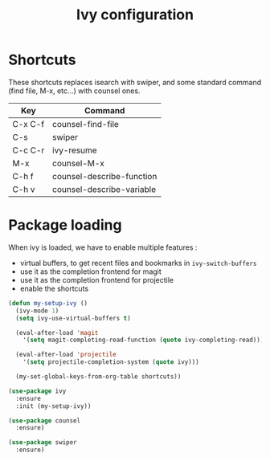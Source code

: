 #+TITLE: Ivy configuration

* Shortcuts

  These shortcuts replaces isearch with swiper, and some standard
  command (find file, M-x, etc...) with counsel ones.

  #+name: shortcuts
  | Key     | Command                   |
  |---------+---------------------------|
  | C-x C-f | counsel-find-file         |
  | C-s     | swiper                    |
  | C-c C-r | ivy-resume                |
  | M-x     | counsel-M-x               |
  | C-h f   | counsel-describe-function |
  | C-h v   | counsel-describe-variable |

* Package loading

  When ivy is loaded, we have to enable multiple features :
  - virtual buffers, to get recent files and bookmarks in =ivy-switch-buffers=
  - use it as the completion frontend for magit
  - use it as the completion frontend for projectile
  - enable the shortcuts

  #+BEGIN_SRC emacs-lisp :var shortcuts=shortcuts
    (defun my-setup-ivy ()
      (ivy-mode 1)
      (setq ivy-use-virtual-buffers t)

      (eval-after-load 'magit
        '(setq magit-completing-read-function (quote ivy-completing-read)))

      (eval-after-load 'projectile
        '(setq projectile-completion-system (quote ivy)))

      (my-set-global-keys-from-org-table shortcuts))

    (use-package ivy
      :ensure
      :init (my-setup-ivy))

    (use-package counsel
      :ensure)

    (use-package swiper
      :ensure)
  #+END_SRC
